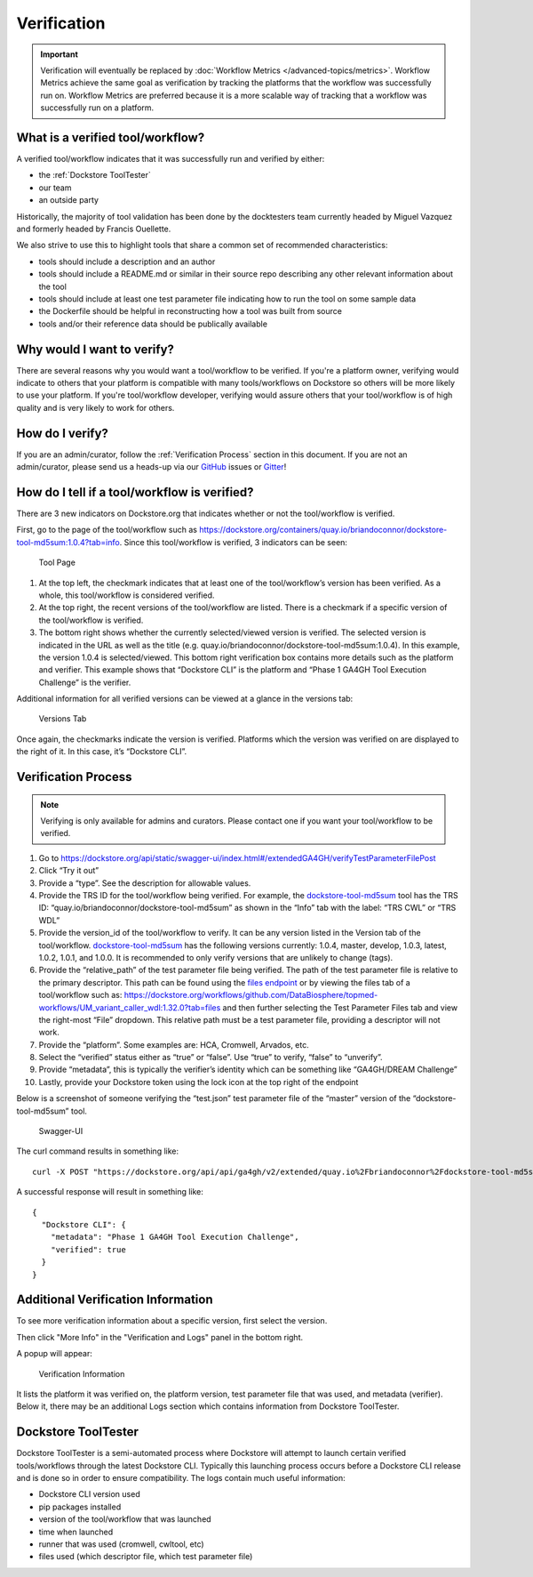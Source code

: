 Verification
============

.. important:: Verification will eventually be replaced by :doc:`Workflow Metrics </advanced-topics/metrics>`. Workflow Metrics achieve the same goal as verification by tracking the platforms that the workflow was successfully run on. Workflow Metrics are preferred because it is a more scalable way of tracking that a workflow was successfully run on a platform.

What is a verified tool/workflow?
---------------------------------
A verified tool/workflow indicates that it was successfully run and verified by either:

-  the :ref:`Dockstore ToolTester`
-  our team
-  an outside party

Historically, the majority of tool validation has been done by the docktesters
team currently headed by Miguel Vazquez and formerly headed by Francis
Ouellette.

We also strive to use this to highlight tools that share a common set of
recommended characteristics:

-  tools should include a description and an author
-  tools should include a README.md or similar in their source repo
   describing any other relevant information about the tool
-  tools should include at least one test parameter file indicating how
   to run the tool on some sample data
-  the Dockerfile should be helpful in reconstructing how a tool was
   built from source
-  tools and/or their reference data should be publically available


Why would I want to verify?
-------------------------------------------
There are several reasons why you would want a tool/workflow to be verified.
If you're a platform owner, verifying would indicate to others that your platform is compatible with many tools/workflows on Dockstore so others will be more likely to use your platform.
If you're tool/workflow developer, verifying would assure others that your tool/workflow is of high quality and is very likely to work for others.


How do I verify?
---------------------------------------
If you are an admin/curator, follow the :ref:`Verification Process` section in this document.
If you are not an admin/curator, please send us a heads-up via our `GitHub <https://github.com/dockstore/dockstore/issues>`_ issues or `Gitter <https://gitter.im/ga4gh/dockstore>`_!


How do I tell if a tool/workflow is verified?
---------------------------------------------

There are 3 new indicators on Dockstore.org that indicates whether or
not the tool/workflow is verified.

First, go to the page of the tool/workflow such as
https://dockstore.org/containers/quay.io/briandoconnor/dockstore-tool-md5sum:1.0.4?tab=info.
Since this tool/workflow is verified, 3 indicators can be
seen:

.. figure:: /assets/images/docs/verification/tool.png
   :alt: Tool Page

   Tool Page

1. At the top left, the checkmark indicates that at least one of the
   tool/workflow’s version has been verified. As a whole, this
   tool/workflow is considered verified.

2. At the top right, the recent versions of the tool/workflow are
   listed. There is a checkmark if a specific version of the
   tool/workflow is verified.

3. The bottom right shows whether the currently selected/viewed version
   is verified. The selected version is indicated in the URL as well as
   the title (e.g. quay.io/briandoconnor/dockstore-tool-md5sum:1.0.4).
   In this example, the version 1.0.4 is selected/viewed. This bottom
   right verification box contains more details such as the platform and
   verifier. This example shows that “Dockstore CLI” is the platform and
   “Phase 1 GA4GH Tool Execution Challenge” is the verifier.

Additional information for all verified versions can be viewed at a glance
in the versions tab:

.. figure:: /assets/images/docs/verification/versions-tab.png
   :alt: Versions Tab

   Versions Tab

Once again, the checkmarks indicate the version is verified. Platforms
which the version was verified on are displayed to the right of it. In
this case, it’s “Dockstore CLI”.

.. _Verification Process:

Verification Process
--------------------

.. note:: Verifying is only available for admins and curators. Please contact one if you want your tool/workflow to be verified.

1.  Go to
    https://dockstore.org/api/static/swagger-ui/index.html#/extendedGA4GH/verifyTestParameterFilePost
2.  Click “Try it out”
3.  Provide a “type”. See the
    description for allowable values.
4.  Provide the TRS ID for the tool/workflow being verified.
    For example, the `dockstore-tool-md5sum`_ tool has the TRS ID:
    “quay.io/briandoconnor/dockstore-tool-md5sum” as shown in the “Info”
    tab with the label: “TRS CWL” or “TRS WDL”
5.  Provide the version_id of the tool/workflow to verify. It can be any
    version listed in the Version tab of the tool/workflow.
    `dockstore-tool-md5sum <https://dockstore.org/containers/quay.io/briandoconnor/dockstore-tool-md5sum:master?tab=versions>`__
    has the following versions currently: 1.0.4, master, develop, 1.0.3,
    latest, 1.0.2, 1.0.1, and 1.0.0. It is recommended to only verify versions
    that are unlikely to change (tags).
6.  Provide the “relative_path” of the test parameter file being
    verified. The path of the test parameter file is relative to the
    primary descriptor. This path can be found using the `files
    endpoint`_ or by viewing the files tab of a tool/workflow such as:
    https://dockstore.org/workflows/github.com/DataBiosphere/topmed-workflows/UM_variant_caller_wdl:1.32.0?tab=files
    and then further selecting the Test Parameter Files tab and view the
    right-most “File” dropdown. This relative path must be a test
    parameter file, providing a descriptor will not work.
7.  Provide the “platform”. Some examples are: HCA, Cromwell, Arvados,
    etc.
8.  Select the “verified” status either as “true” or “false”. Use “true”
    to verify, “false” to “unverify”.
9.  Provide “metadata”, this is typically the verifier’s identity which
    can be something like “GA4GH/DREAM Challenge”
10. Lastly, provide your Dockstore token using the lock icon at the top
    right of the endpoint

Below is a screenshot of someone verifying the “test.json” test
parameter file of the “master” version of the “dockstore-tool-md5sum”
tool.

.. figure:: /assets/images/docs/verification/swagger.png
   :alt: Swagger-UI

   Swagger-UI

The curl command results in something like:

::

   curl -X POST "https://dockstore.org/api/api/ga4gh/v2/extended/quay.io%2Fbriandoconnor%2Fdockstore-tool-md5sum/versions/master/CWL/tests/test.json?platform=Dockstore%20CLI&verified=true&metadata=Phase%201%20GA4GH%20Tool%20Execution%20Challenge" -H  "accept: application/json" -H  "Authorization: Bearer iamafakebearertoken"

A successful response will result in something like:

::

   {
     "Dockstore CLI": {
       "metadata": "Phase 1 GA4GH Tool Execution Challenge",
       "verified": true
     }
   }


Additional Verification Information
-----------------------------------

To see more verification information about a specific version, first 
select the version.

Then click "More Info" in the "Verification and Logs" panel in the 
bottom right.

A popup will appear:

.. figure:: /assets/images/docs/verification/verification-information.png
   :alt: Verification Information

   Verification Information

It lists the platform it was verified on, the platform version, test parameter file that was used, and metadata (verifier).
Below it, there may be an additional Logs section which contains information from Dockstore ToolTester.


.. _Dockstore ToolTester:

Dockstore ToolTester
--------------------


Dockstore ToolTester is a semi-automated process where Dockstore will attempt to launch certain verified tools/workflows through the latest Dockstore CLI.
Typically this launching process occurs before a Dockstore CLI release and is done so in order to ensure compatibility. The logs contain much useful information:

-  Dockstore CLI version used
-  pip packages installed
-  version of the tool/workflow that was launched
-  time when launched
-  runner that was used (cromwell, cwltool, etc)
-  files used (which descriptor file, which test parameter file)

.. _dockstore-tool-md5sum: https://dockstore.org/containers/quay.io/briandoconnor/dockstore-tool-md5sum:master?tab=info
.. _files endpoint: https://dockstore.org/api/static/swagger-ui/index.html#/GA4GH/toolsIdVersionsVersionIdTypeFilesGet_1

.. discourse::
    :topic_identifier: 6473

